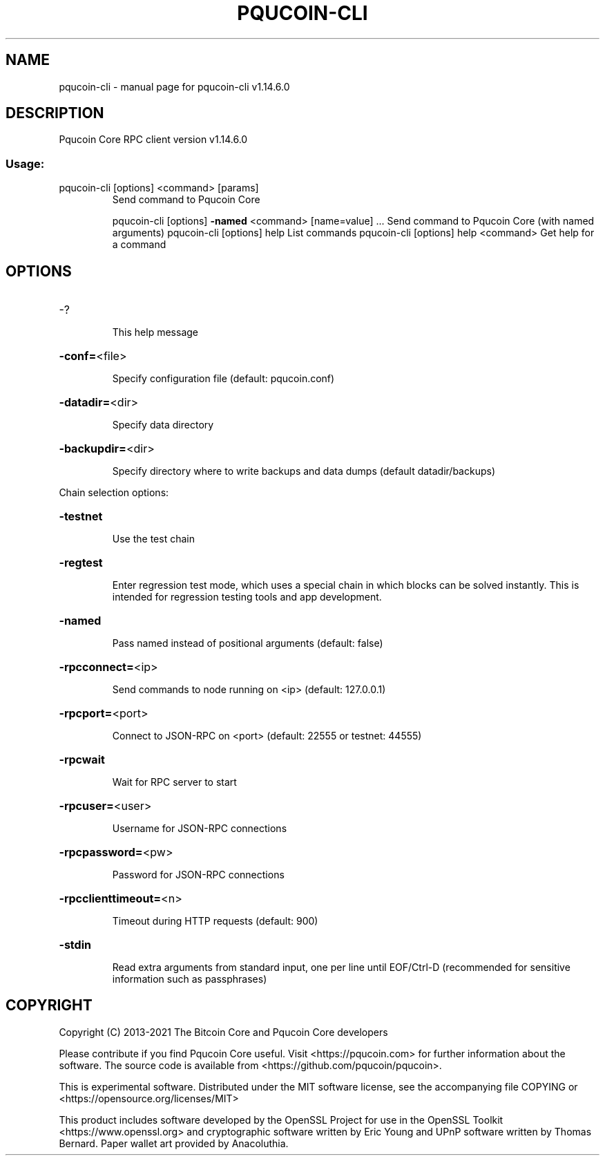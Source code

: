 .\" DO NOT MODIFY THIS FILE!  It was generated by help2man 1.48.1.
.TH PQUCOIN-CLI "1" "July 2022" "pqucoin-cli v1.14.6.0" "User Commands"
.SH NAME
pqucoin-cli \- manual page for pqucoin-cli v1.14.6.0
.SH DESCRIPTION
Pqucoin Core RPC client version v1.14.6.0
.SS "Usage:"
.TP
pqucoin\-cli [options] <command> [params]
Send command to Pqucoin Core
.IP
pqucoin\-cli [options] \fB\-named\fR <command> [name=value] ... Send command to Pqucoin Core (with named arguments)
pqucoin\-cli [options] help                List commands
pqucoin\-cli [options] help <command>      Get help for a command
.SH OPTIONS
.HP
\-?
.IP
This help message
.HP
\fB\-conf=\fR<file>
.IP
Specify configuration file (default: pqucoin.conf)
.HP
\fB\-datadir=\fR<dir>
.IP
Specify data directory
.HP
\fB\-backupdir=\fR<dir>
.IP
Specify directory where to write backups and data dumps (default
datadir/backups)
.PP
Chain selection options:
.HP
\fB\-testnet\fR
.IP
Use the test chain
.HP
\fB\-regtest\fR
.IP
Enter regression test mode, which uses a special chain in which blocks
can be solved instantly. This is intended for regression testing
tools and app development.
.HP
\fB\-named\fR
.IP
Pass named instead of positional arguments (default: false)
.HP
\fB\-rpcconnect=\fR<ip>
.IP
Send commands to node running on <ip> (default: 127.0.0.1)
.HP
\fB\-rpcport=\fR<port>
.IP
Connect to JSON\-RPC on <port> (default: 22555 or testnet: 44555)
.HP
\fB\-rpcwait\fR
.IP
Wait for RPC server to start
.HP
\fB\-rpcuser=\fR<user>
.IP
Username for JSON\-RPC connections
.HP
\fB\-rpcpassword=\fR<pw>
.IP
Password for JSON\-RPC connections
.HP
\fB\-rpcclienttimeout=\fR<n>
.IP
Timeout during HTTP requests (default: 900)
.HP
\fB\-stdin\fR
.IP
Read extra arguments from standard input, one per line until EOF/Ctrl\-D
(recommended for sensitive information such as passphrases)
.SH COPYRIGHT
Copyright (C) 2013-2021 The Bitcoin Core and Pqucoin Core developers

Please contribute if you find Pqucoin Core useful. Visit
<https://pqucoin.com> for further information about the software.
The source code is available from <https://github.com/pqucoin/pqucoin>.

This is experimental software.
Distributed under the MIT software license, see the accompanying file COPYING
or <https://opensource.org/licenses/MIT>

This product includes software developed by the OpenSSL Project for use in the
OpenSSL Toolkit <https://www.openssl.org> and cryptographic software written by
Eric Young and UPnP software written by Thomas Bernard. Paper wallet art
provided by Anacoluthia.
